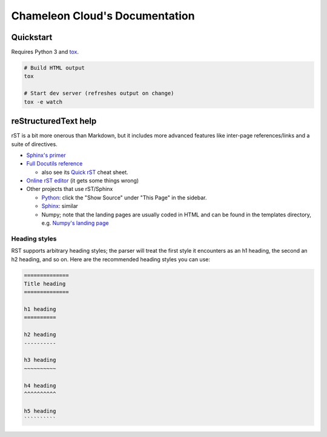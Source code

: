 ===============================
Chameleon Cloud's Documentation
===============================

Quickstart
==========

Requires Python 3 and `tox <https://pypi.org/project/tox/>`_.

.. code-block:: shell

    # Build HTML output
    tox

    # Start dev server (refreshes output on change)
    tox -e watch

reStructuredText help
=====================

rST is a bit more onerous than Markdown, but it includes more advanced features
like inter-page references/links and a suite of directives.

- `Sphinx's primer <http://www.sphinx-doc.org/en/stable/rest.html>`_
- `Full Docutils reference <http://docutils.sourceforge.net/rst.html>`_

  - also see its `Quick rST
    <http://docutils.sourceforge.net/docs/user/rst/quickref.html>`_ cheat sheet.

- `Online rST editor <http://rst.ninjs.org/>`_ (it gets some things wrong)
- Other projects that use rST/Sphinx

  - `Python <https://docs.python.org/3/library/index.html>`_: click the "Show
    Source" under "This Page" in the sidebar.
  - `Sphinx <http://www.sphinx-doc.org/en/stable/rest.html>`_: similar
  - Numpy; note that the landing pages are usually coded in HTML and can be
    found in the templates directory, e.g. `Numpy's landing page
    <https://github.com/numpy/numpy/blob/master/doc/source/_templates/indexcontent.html>`_

Heading styles
--------------

RST supports arbitrary heading styles; the parser will treat the first style it
encounters as an h1 heading, the second an h2 heading, and so on. Here are the
recommended heading styles you can use:

.. code-block:: rst

    ==============
    Title heading
    ==============

    h1 heading
    ==========

    h2 heading
    ----------

    h3 heading
    ~~~~~~~~~~

    h4 heading
    ^^^^^^^^^^

    h5 heading
    ``````````

